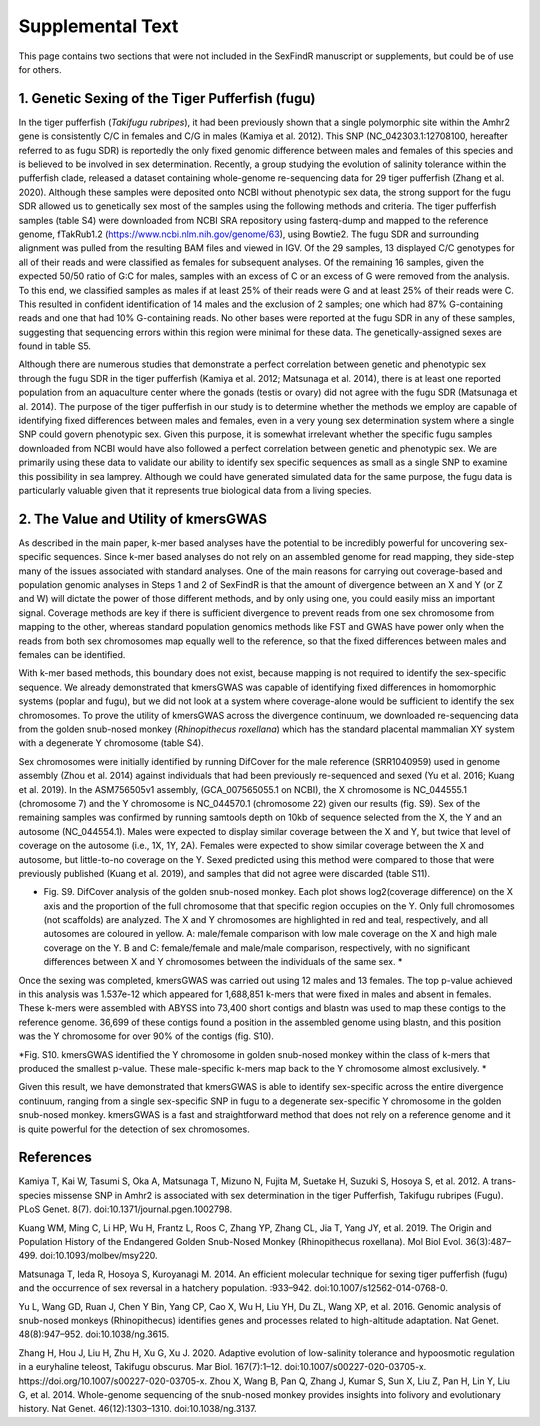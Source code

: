 =================
Supplemental Text
=================

This page contains two sections that were not included in the SexFindR manuscript or supplements, but could be of use for others.

1. Genetic Sexing of the Tiger Pufferfish (fugu)
------------------------------------------------

In the tiger pufferfish (*Takifugu rubripes*), it had been previously shown that a single polymorphic site within the Amhr2 gene is consistently C/C in females and C/G in males (Kamiya et al. 2012). This SNP (NC_042303.1:12708100, hereafter referred to as fugu SDR) is reportedly the only fixed genomic difference between males and females of this species and is believed to be involved in sex determination. Recently, a group studying the evolution of salinity tolerance within the pufferfish clade, released a dataset containing whole-genome re-sequencing data for 29 tiger pufferfish (Zhang et al. 2020). Although these samples were deposited onto NCBI without phenotypic sex data, the strong support for the fugu SDR allowed us to genetically sex most of the samples using the following methods and criteria.  The tiger pufferfish samples (table S4) were downloaded from NCBI SRA repository using fasterq-dump and mapped to the reference genome, fTakRub1.2 (https://www.ncbi.nlm.nih.gov/genome/63), using Bowtie2. The fugu SDR and surrounding alignment was pulled from the resulting BAM files and viewed in IGV. Of the 29 samples, 13 displayed C/C genotypes for all of their reads and were classified as females for subsequent analyses. Of the remaining 16 samples, given the expected 50/50 ratio of G:C for males, samples with an excess of C or an excess of G were removed from the analysis. To this end, we classified samples as males if at least 25% of their reads were G and at least 25% of their reads were C. This resulted in confident identification of 14 males and the exclusion of 2 samples; one which had 87% G-containing reads and one that had 10% G-containing reads. No other bases were reported at the fugu SDR in any of these samples, suggesting that sequencing errors within this region were minimal for these data. The genetically-assigned sexes are found in table S5.

Although there are numerous studies that demonstrate a perfect correlation between genetic and phenotypic sex through the fugu SDR in the tiger pufferfish (Kamiya et al. 2012; Matsunaga et al. 2014), there is at least one reported population from an aquaculture center where the gonads (testis or ovary) did not agree with the fugu SDR (Matsunaga et al. 2014). The purpose of the tiger pufferfish in our study is to determine whether the methods we employ are capable of identifying fixed differences between males and females, even in a very young sex determination system where a single SNP could govern phenotypic sex.  Given this purpose, it is somewhat irrelevant whether the specific fugu samples downloaded from NCBI would have also followed a perfect correlation between genetic and phenotypic sex. We are primarily using these data to validate our ability to identify sex specific sequences as small as a single SNP to examine this possibility in sea lamprey. Although we could have generated simulated data for the same purpose, the fugu data is particularly valuable given that it represents true biological data from a living species.

2. The Value and Utility of kmersGWAS
-------------------------------------

As described in the main paper, k-mer based analyses have the potential to be incredibly powerful for uncovering sex-specific sequences.  Since k-mer based analyses do not rely on an assembled genome for read mapping, they side-step many of the issues associated with standard analyses.  One of the main reasons for carrying out coverage-based and population genomic analyses in Steps 1 and 2 of SexFindR is that the amount of divergence between an X and Y (or Z and W) will dictate the power of those different methods, and by only using one, you could easily miss an important signal.  Coverage methods are key if there is sufficient divergence to prevent reads from one sex chromosome from mapping to the other, whereas standard population genomics methods like FST and GWAS have power only when the reads from both sex chromosomes map equally well to the reference, so that the fixed differences between males and females can be identified.

With k-mer based methods, this boundary does not exist, because mapping is not required to identify the sex-specific sequence.  We already demonstrated that kmersGWAS was capable of identifying fixed differences in homomorphic systems (poplar and fugu), but we did not look at a system where coverage-alone would be sufficient to identify the sex chromosomes.  To prove the utility of kmersGWAS across the divergence continuum, we downloaded re-sequencing data from the golden snub-nosed monkey (*Rhinopithecus roxellana*) which has the standard placental mammalian XY system with a degenerate Y chromosome (table S4).

Sex chromosomes were initially identified by running DifCover for the male reference (SRR1040959) used in genome assembly (Zhou et al. 2014) against individuals that had been previously re-sequenced and sexed (Yu et al. 2016; Kuang et al. 2019).  In the ASM756505v1 assembly, (GCA_007565055.1 on NCBI), the X chromosome is NC_044555.1 (chromosome 7) and the Y chromosome is NC_044570.1 (chromosome 22) given our results (fig. S9).  Sex of the remaining samples was confirmed by running samtools depth on 10kb of sequence selected from the X, the Y and an autosome (NC_044554.1).  Males were expected to display similar coverage between the X and Y, but twice that level of coverage on the autosome (i.e., 1X, 1Y, 2A).  Females were expected to show similar coverage between the X and autosome, but little-to-no coverage on the Y.  Sexed predicted using this method were compared to those that were previously published (Kuang et al. 2019), and samples that did not agree were discarded (table S11).

.. image:: images/difcover_monkey.png

* Fig. S9. DifCover analysis of the golden snub-nosed monkey. Each plot shows log2(coverage difference) on the X axis and the proportion of the full chromosome that that specific region occupies on the Y. Only full chromosomes (not scaffolds) are analyzed. The X and Y chromosomes are highlighted in red and teal, respectively, and all autosomes are coloured in yellow.  A: male/female comparison with low male coverage on the X and high male coverage on the Y.  B and C: female/female and male/male comparison, respectively, with no significant differences between X and Y chromosomes between the individuals of the same sex. *

Once the sexing was completed, kmersGWAS was carried out using 12 males and 13 females.  The top p-value achieved in this analysis was 1.537e-12 which appeared for 1,688,851 k-mers that were fixed in males and absent in females.  These k-mers were assembled with ABYSS into 73,400 short contigs and blastn was used to map these contigs to the reference genome.  36,699 of these contigs found a position in the assembled genome using blastn, and this position was the Y chromosome for over 90% of the contigs (fig. S10).

.. image:: images/abyss_monkey.pnd

*Fig. S10. kmersGWAS identified the Y chromosome in golden snub-nosed monkey within the class of k-mers that produced the smallest p-value.  These male-specific k-mers map back to the Y chromosome almost exclusively.  *

Given this result, we have demonstrated that kmersGWAS is able to identify sex-specific across the entire divergence continuum, ranging from a single sex-specific SNP in fugu to a degenerate sex-specific Y chromosome in the golden snub-nosed monkey.  kmersGWAS is a fast and straightforward method that does not rely on a reference genome and it is quite powerful for the detection of sex chromosomes.

References
----------

Kamiya T, Kai W, Tasumi S, Oka A, Matsunaga T, Mizuno N, Fujita M, Suetake H, Suzuki S, Hosoya S, et al. 2012. A trans-species missense SNP in Amhr2 is associated with sex determination in the tiger Pufferfish, Takifugu rubripes (Fugu). PLoS Genet. 8(7). doi:10.1371/journal.pgen.1002798.

Kuang WM, Ming C, Li HP, Wu H, Frantz L, Roos C, Zhang YP, Zhang CL, Jia T, Yang JY, et al. 2019. The Origin and Population History of the Endangered Golden Snub-Nosed Monkey (Rhinopithecus roxellana). Mol Biol Evol. 36(3):487–499. doi:10.1093/molbev/msy220.

Matsunaga T, Ieda R, Hosoya S, Kuroyanagi M. 2014. An efficient molecular technique for sexing tiger pufferfish (fugu) and the occurrence of sex reversal in a hatchery population. :933–942. doi:10.1007/s12562-014-0768-0.

Yu L, Wang GD, Ruan J, Chen Y Bin, Yang CP, Cao X, Wu H, Liu YH, Du ZL, Wang XP, et al. 2016. Genomic analysis of snub-nosed monkeys (Rhinopithecus) identifies genes and processes related to high-altitude adaptation. Nat Genet. 48(8):947–952. doi:10.1038/ng.3615.

Zhang H, Hou J, Liu H, Zhu H, Xu G, Xu J. 2020. Adaptive evolution of low-salinity tolerance and hypoosmotic regulation in a euryhaline teleost, Takifugu obscurus. Mar Biol. 167(7):1–12. doi:10.1007/s00227-020-03705-x. https://doi.org/10.1007/s00227-020-03705-x.
Zhou X, Wang B, Pan Q, Zhang J, Kumar S, Sun X, Liu Z, Pan H, Lin Y, Liu G, et al. 2014. Whole-genome sequencing of the snub-nosed monkey provides insights into folivory and evolutionary history. Nat Genet. 46(12):1303–1310. doi:10.1038/ng.3137.
